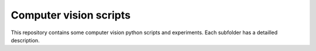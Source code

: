 Computer vision scripts
=======================
This repository contains some computer vision python scripts and experiments.
Each subfolder has a detailled description.
